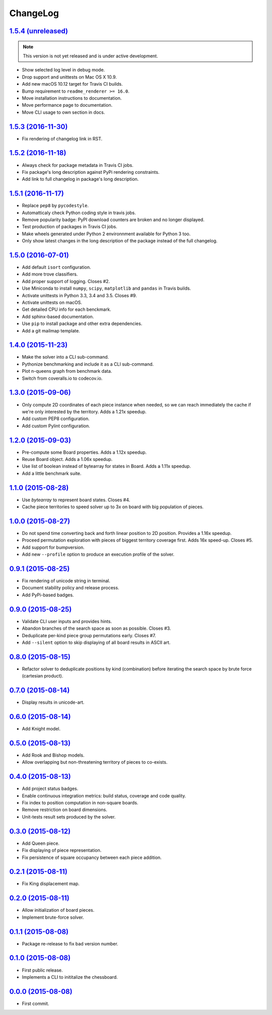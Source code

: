 ChangeLog
=========


`1.5.4 (unreleased) <https://github.com/kdeldycke/chessboard/compare/v1.5.3...develop>`_
----------------------------------------------------------------------------------------

.. note:: This version is not yet released and is under active development.

* Show selected log level in debug mode.
* Drop support and unittests on Mac OS X 10.9.
* Add new macOS 10.12 target for Travis CI builds.
* Bump requirement to ``readme_renderer >= 16.0``.
* Move installation instructions to documentation.
* Move performance page to documentation.
* Move CLI usage to own section in docs.


`1.5.3 (2016-11-30) <https://github.com/kdeldycke/chessboard/compare/v1.5.2...v1.5.3>`_
---------------------------------------------------------------------------------------

* Fix rendering of changelog link in RST.


`1.5.2 (2016-11-18) <https://github.com/kdeldycke/chessboard/compare/v1.5.1...v1.5.2>`_
---------------------------------------------------------------------------------------

* Always check for package metadata in Travis CI jobs.
* Fix package's long description against PyPi rendering constraints.
* Add link to full changelog in package's long description.


`1.5.1 (2016-11-17) <https://github.com/kdeldycke/chessboard/compare/v1.5.0...v1.5.1>`_
---------------------------------------------------------------------------------------

* Replace ``pep8`` by ``pycodestyle``.
* Automatticaly check Python coding style in travis jobs.
* Remove popularity badge: PyPI download counters are broken and no longer
  displayed.
* Test production of packages in Travis CI jobs.
* Make wheels generated under Python 2 environnment available for Python 3 too.
* Only show latest changes in the long description of the package instead of
  the full changelog.


`1.5.0 (2016-07-01) <https://github.com/kdeldycke/chessboard/compare/v1.4.0...v1.5.0>`_
---------------------------------------------------------------------------------------

* Add default ``isort`` configuration.
* Add more trove classifiers.
* Add proper support of logging. Closes #2.
* Use Miniconda to install ``numpy``, ``scipy``, ``matplotlib`` and ``pandas``
  in Travis builds.
* Activate unittests in Python 3.3, 3.4 and 3.5. Closes #9.
* Activate unittests on macOS.
* Get detailed CPU info for each benckmark.
* Add sphinx-based documentation.
* Use ``pip`` to install package and other extra dependencies.
* Add a git mailmap template.


`1.4.0 (2015-11-23) <https://github.com/kdeldycke/chessboard/compare/v1.3.0...v1.4.0>`_
---------------------------------------------------------------------------------------

* Make the solver into a CLI sub-command.
* Pythonize benchmarking and include it as a CLI sub-command.
* Plot n-queens graph from benchmark data.
* Switch from coveralls.io to codecov.io.


`1.3.0 (2015-09-06) <https://github.com/kdeldycke/chessboard/compare/v1.2.0...v1.3.0>`_
---------------------------------------------------------------------------------------

* Only compute 2D coordinates of each piece instance when needed, so we can
  reach immediately the cache if we're only interested by the territory. Adds
  a 1.21x speedup.
* Add custom PEP8 configuration.
* Add custom Pylint configuration.


`1.2.0 (2015-09-03) <https://github.com/kdeldycke/chessboard/compare/v1.1.0...v1.2.0>`_
---------------------------------------------------------------------------------------

* Pre-compute some Board properties. Adds a 1.12x speedup.
* Reuse Board object. Adds a 1.06x speedup.
* Use list of boolean instead of bytearray for states in Board. Adds a 1.11x
  speedup.
* Add a little benchmark suite.


`1.1.0 (2015-08-28) <https://github.com/kdeldycke/chessboard/compare/v1.0.0...v1.1.0>`_
---------------------------------------------------------------------------------------

* Use `bytearray` to represent board states. Closes #4.
* Cache piece territories to speed solver up to 3x on board with big population
  of pieces.


`1.0.0 (2015-08-27) <https://github.com/kdeldycke/chessboard/compare/v0.9.1...v1.0.0>`_
---------------------------------------------------------------------------------------

* Do not spend time converting back and forth linear position to 2D position.
  Provides a 1.16x speedup.
* Proceed permutation exploration with pieces of biggest territory coverage
  first. Adds 16x speed-up. Closes #5.
* Add support for bumpversion.
* Add new ``--profile`` option to produce an execution profile of the solver.


`0.9.1 (2015-08-25) <https://github.com/kdeldycke/chessboard/compare/v0.9.0...v0.9.1>`_
---------------------------------------------------------------------------------------

* Fix rendering of unicode string in terminal.
* Document stability policy and release process.
* Add PyPi-based badges.


`0.9.0 (2015-08-25) <https://github.com/kdeldycke/chessboard/compare/v0.8.0...v0.9.0>`_
---------------------------------------------------------------------------------------

* Validate CLI user inputs and provides hints.
* Abandon branches of the search space as soon as possible. Closes #3.
* Deduplicate per-kind piece group permutations early. Closes #7.
* Add ``--silent`` option to skip displaying of all board results in ASCII art.


`0.8.0 (2015-08-15) <https://github.com/kdeldycke/chessboard/compare/v0.7.0...v0.8.0>`_
---------------------------------------------------------------------------------------

* Refactor solver to deduplicate positions by kind (combination) before
  iterating the search space by brute force (cartesian product).


`0.7.0 (2015-08-14) <https://github.com/kdeldycke/chessboard/compare/v0.6.0...v0.7.0>`_
---------------------------------------------------------------------------------------

* Display results in unicode-art.


`0.6.0 (2015-08-14) <https://github.com/kdeldycke/chessboard/compare/v0.5.0...v0.6.0>`_
---------------------------------------------------------------------------------------

* Add Knight model.


`0.5.0 (2015-08-13) <https://github.com/kdeldycke/chessboard/compare/v0.4.0...v0.5.0>`_
---------------------------------------------------------------------------------------

* Add Rook and Bishop models.
* Allow overlapping but non-threatening territory of pieces to co-exists.


`0.4.0 (2015-08-13) <https://github.com/kdeldycke/chessboard/compare/v0.3.0...v0.4.0>`_
---------------------------------------------------------------------------------------

* Add project status badges.
* Enable continuous integration metrics: build status, coverage and code
  quality.
* Fix index to position computation in non-square boards.
* Remove restriction on board dimensions.
* Unit-tests result sets produced by the solver.


`0.3.0 (2015-08-12) <https://github.com/kdeldycke/chessboard/compare/v0.2.1...v0.3.0>`_
---------------------------------------------------------------------------------------

* Add Queen piece.
* Fix displaying of piece representation.
* Fix persistence of square occupancy between each piece addition.


`0.2.1 (2015-08-11) <https://github.com/kdeldycke/chessboard/compare/v0.2.0...v0.2.1>`_
---------------------------------------------------------------------------------------

* Fix King displacement map.


`0.2.0 (2015-08-11) <https://github.com/kdeldycke/chessboard/compare/v0.1.1...v0.2.0>`_
---------------------------------------------------------------------------------------

* Allow initialization of board pieces.
* Implement brute-force solver.


`0.1.1 (2015-08-08) <https://github.com/kdeldycke/chessboard/compare/v0.1.0...v0.1.1>`_
---------------------------------------------------------------------------------------

* Package re-release to fix bad version number.


`0.1.0 (2015-08-08) <https://github.com/kdeldycke/chessboard/compare/v0.0.0...v0.1.0>`_
---------------------------------------------------------------------------------------

* First public release.
* Implements a CLI to inititalize the chessboard.


`0.0.0 (2015-08-08) <https://github.com/kdeldycke/chessboard/commit/84f7d6>`_
-----------------------------------------------------------------------------

* First commit.
